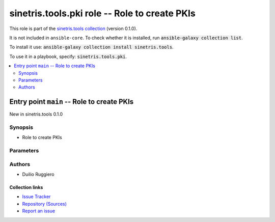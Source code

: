 .. Created with antsibull-docs

sinetris.tools.pki role -- Role to create PKIs
++++++++++++++++++++++++++++++++++++++++++++++

This role is part of the `sinetris.tools collection <https://galaxy.ansible.com/ui/repo/published/sinetris/tools/>`_ (version 0.1.0).

It is not included in ``ansible-core``.
To check whether it is installed, run :code:`ansible-galaxy collection list`.

To install it use: :code:`ansible-galaxy collection install sinetris.tools`.

To use it in a playbook, specify: :code:`sinetris.tools.pki`.

.. contents::
   :local:
   :depth: 2

.. _ansible_collections.sinetris.tools.pki_role__entrypoint-main:

Entry point ``main`` -- Role to create PKIs
-------------------------------------------

New in sinetris.tools 0.1.0


Synopsis
^^^^^^^^

- Role to create PKIs


Parameters
^^^^^^^^^^

.. raw:: html

  <table style="width: 100%;">
  <thead>
    <tr>
    <th><p>Parameter</p></th>
    <th><p>Comments</p></th>
  </tr>
  </thead>
  <tbody>
  <tr>
    <td valign="top">
      <div class="ansibleOptionAnchor" id="parameter-main--pki_action"></div>
      <p style="display: inline;"><strong>pki_action</strong></p>
      <a class="ansibleOptionLink" href="#parameter-main--pki_action" title="Permalink to this option"></a>
      <p style="font-size: small; margin-bottom: 0;">
        <span style="color: purple;">string</span>
        / <span style="color: red;">required</span>
      </p>

    </td>
    <td valign="top">
      <p>Action to perform</p>
      <p style="margin-top: 8px;"><b">Choices:</b></p>
      <ul>
        <li><p><code>&#34;prepare&#34;</code></p></li>
        <li><p><code>&#34;create-cert&#34;</code></p></li>
        <li><p><code>&#34;create-ca&#34;</code></p></li>
      </ul>

    </td>
  </tr>
  <tr>
    <td valign="top">
      <div class="ansibleOptionAnchor" id="parameter-main--pki_ca_base_data_dir"></div>
      <p style="display: inline;"><strong>pki_ca_base_data_dir</strong></p>
      <a class="ansibleOptionLink" href="#parameter-main--pki_ca_base_data_dir" title="Permalink to this option"></a>
      <p style="font-size: small; margin-bottom: 0;">
        <span style="color: purple;">string</span>
      </p>

    </td>
    <td valign="top">
      <p>Directory used to store the project PKI generated files</p>
      <p style="margin-top: 8px;"><b style="color: blue;">Default:</b> <code style="color: blue;">&#34;{{ pki_ca_base_dir }}/{{ pki_project }}/ca&#34;</code></p>
    </td>
  </tr>
  <tr>
    <td valign="top">
      <div class="ansibleOptionAnchor" id="parameter-main--pki_ca_base_dir"></div>
      <p style="display: inline;"><strong>pki_ca_base_dir</strong></p>
      <a class="ansibleOptionLink" href="#parameter-main--pki_ca_base_dir" title="Permalink to this option"></a>
      <p style="font-size: small; margin-bottom: 0;">
        <span style="color: purple;">string</span>
      </p>

    </td>
    <td valign="top">
      <p>Base directory used to store PKI related files for the project</p>
      <p style="margin-top: 8px;"><b style="color: blue;">Default:</b> <code style="color: blue;">&#34;$HOME/.local/pki&#34;</code></p>
    </td>
  </tr>
  <tr>
    <td valign="top">
      <div class="ansibleOptionAnchor" id="parameter-main--pki_ca_identifier"></div>
      <p style="display: inline;"><strong>pki_ca_identifier</strong></p>
      <a class="ansibleOptionLink" href="#parameter-main--pki_ca_identifier" title="Permalink to this option"></a>
      <p style="font-size: small; margin-bottom: 0;">
        <span style="color: purple;">string</span>
      </p>

    </td>
    <td valign="top">
      <p>Certificate Authority (CA) identifier</p>
      <p style="margin-top: 8px;"><b style="color: blue;">Default:</b> <code style="color: blue;">&#34;example-ca&#34;</code></p>
    </td>
  </tr>
  <tr>
    <td valign="top">
      <div class="ansibleOptionAnchor" id="parameter-main--pki_ca_issuer"></div>
      <p style="display: inline;"><strong>pki_ca_issuer</strong></p>
      <a class="ansibleOptionLink" href="#parameter-main--pki_ca_issuer" title="Permalink to this option"></a>
      <p style="font-size: small; margin-bottom: 0;">
        <span style="color: purple;">string</span>
      </p>

    </td>
    <td valign="top">
      <p>Issuer Certificate Authority (CA) identifier</p>
      <p>Required when creating Intermediate CA</p>
    </td>
  </tr>
  <tr>
    <td valign="top">
      <div class="ansibleOptionAnchor" id="parameter-main--pki_ca_type"></div>
      <p style="display: inline;"><strong>pki_ca_type</strong></p>
      <a class="ansibleOptionLink" href="#parameter-main--pki_ca_type" title="Permalink to this option"></a>
      <p style="font-size: small; margin-bottom: 0;">
        <span style="color: purple;">string</span>
        / <span style="color: red;">required</span>
      </p>

    </td>
    <td valign="top">
      <p>CA type</p>
      <p style="margin-top: 8px;"><b">Choices:</b></p>
      <ul>
        <li><p><code>&#34;root-ca&#34;</code></p></li>
        <li><p><code>&#34;intermediate-ca&#34;</code></p></li>
        <li><p><code>&#34;signing-ca&#34;</code></p></li>
      </ul>

    </td>
  </tr>
  <tr>
    <td valign="top">
      <div class="ansibleOptionAnchor" id="parameter-main--pki_cert_type"></div>
      <p style="display: inline;"><strong>pki_cert_type</strong></p>
      <a class="ansibleOptionLink" href="#parameter-main--pki_cert_type" title="Permalink to this option"></a>
      <p style="font-size: small; margin-bottom: 0;">
        <span style="color: purple;">string</span>
        / <span style="color: red;">required</span>
      </p>

    </td>
    <td valign="top">
      <p>Certificate type</p>
      <p style="margin-top: 8px;"><b">Choices:</b></p>
      <ul>
        <li><p><code>&#34;self-signed-cert&#34;</code></p></li>
        <li><p><code>&#34;ca-cert&#34;</code></p></li>
        <li><p><code>&#34;cross-cert&#34;</code></p></li>
        <li><p><code>&#34;leaf-cert&#34;</code></p></li>
      </ul>

    </td>
  </tr>
  <tr>
    <td valign="top">
      <div class="ansibleOptionAnchor" id="parameter-main--pki_config_dir"></div>
      <p style="display: inline;"><strong>pki_config_dir</strong></p>
      <a class="ansibleOptionLink" href="#parameter-main--pki_config_dir" title="Permalink to this option"></a>
      <p style="font-size: small; margin-bottom: 0;">
        <span style="color: purple;">string</span>
      </p>

    </td>
    <td valign="top">
      <p>Directory used to store the config files for the PKI project</p>
      <p style="margin-top: 8px;"><b style="color: blue;">Default:</b> <code style="color: blue;">&#34;{{ pki_ca_base_dir }}/{{ pki_project }}/.config&#34;</code></p>
    </td>
  </tr>
  <tr>
    <td valign="top">
      <div class="ansibleOptionAnchor" id="parameter-main--pki_dir_group"></div>
      <p style="display: inline;"><strong>pki_dir_group</strong></p>
      <a class="ansibleOptionLink" href="#parameter-main--pki_dir_group" title="Permalink to this option"></a>
      <p style="font-size: small; margin-bottom: 0;">
        <span style="color: purple;">string</span>
      </p>

    </td>
    <td valign="top">
      <p>Name of the group that should own the directory for the PKI project</p>
      <p style="margin-top: 8px;"><b style="color: blue;">Default:</b> <code style="color: blue;">&#34;{{ ansible_user }}&#34;</code></p>
    </td>
  </tr>
  <tr>
    <td valign="top">
      <div class="ansibleOptionAnchor" id="parameter-main--pki_dir_owner"></div>
      <p style="display: inline;"><strong>pki_dir_owner</strong></p>
      <a class="ansibleOptionLink" href="#parameter-main--pki_dir_owner" title="Permalink to this option"></a>
      <p style="font-size: small; margin-bottom: 0;">
        <span style="color: purple;">string</span>
      </p>

    </td>
    <td valign="top">
      <p>Name of the user that should own the directory for the PKI project</p>
      <p style="margin-top: 8px;"><b style="color: blue;">Default:</b> <code style="color: blue;">&#34;{{ ansible_user }}&#34;</code></p>
    </td>
  </tr>
  <tr>
    <td valign="top">
      <div class="ansibleOptionAnchor" id="parameter-main--pki_project"></div>
      <p style="display: inline;"><strong>pki_project</strong></p>
      <a class="ansibleOptionLink" href="#parameter-main--pki_project" title="Permalink to this option"></a>
      <p style="font-size: small; margin-bottom: 0;">
        <span style="color: purple;">string</span>
        / <span style="color: red;">required</span>
      </p>

    </td>
    <td valign="top">
      <p>A project name for the PKI</p>
    </td>
  </tr>
  </tbody>
  </table>







Authors
^^^^^^^

- Duilio Ruggiero



.. Extra links

Collection links
~~~~~~~~~~~~~~~~

* `Issue Tracker <https://github.com/sinetris/ansible-tools-collection/issues>`__
* `Repository (Sources) <https://github.com/sinetris/ansible-tools-collection>`__
* `Report an issue <https://github.com/sinetris/ansible-tools-collection/issues/new/choose>`__
